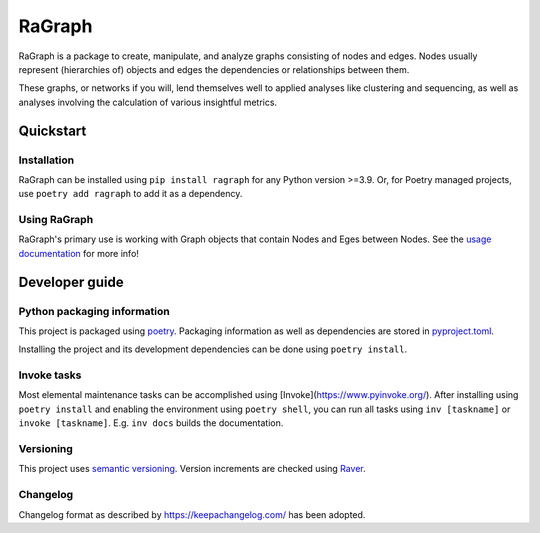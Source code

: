 #######
RaGraph
#######

RaGraph is a package to create, manipulate, and analyze graphs consisting of nodes and
edges. Nodes usually represent (hierarchies of) objects and edges the dependencies or
relationships between them.

These graphs, or networks if you will, lend themselves well to applied analyses like
clustering and sequencing, as well as analyses involving the calculation of various
insightful metrics.


**********
Quickstart
**********

Installation
============

RaGraph can be installed using ``pip install ragraph`` for any Python version >=3.9. Or,
for Poetry managed projects, use ``poetry add ragraph`` to add it as a dependency.


Using RaGraph
=============

RaGraph's primary use is working with Graph objects that contain Nodes and Eges between
Nodes. See the `usage documentation <https://ragraph.ratio-case.nl/usage/index.html>`_
for more info!


***************
Developer guide
***************

Python packaging information
============================

This project is packaged using `poetry <https://python-poetry.org/>`_. Packaging
information as well as dependencies are stored in `pyproject.toml <./pyproject.toml>`_.

Installing the project and its development dependencies can be done using ``poetry install``.


Invoke tasks
============

Most elemental maintenance tasks can be accomplished using
[Invoke](https://www.pyinvoke.org/). After installing using ``poetry install`` and
enabling the environment using ``poetry shell``, you can run all tasks using ``inv
[taskname]`` or ``invoke [taskname]``. E.g. ``inv docs`` builds the documentation.


Versioning
==========

This project uses `semantic versioning <https://semver.org>`_. Version increments are
checked using `Raver <https://raver.ratio-case.nl>`_.


Changelog
=========

Changelog format as described by https://keepachangelog.com/ has been adopted.
